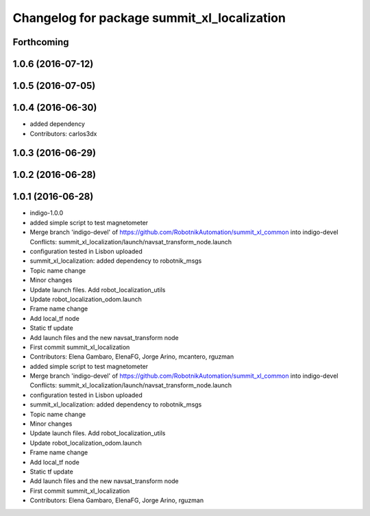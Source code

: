 ^^^^^^^^^^^^^^^^^^^^^^^^^^^^^^^^^^^^^^^^^^^^
Changelog for package summit_xl_localization
^^^^^^^^^^^^^^^^^^^^^^^^^^^^^^^^^^^^^^^^^^^^

Forthcoming
-----------

1.0.6 (2016-07-12)
------------------

1.0.5 (2016-07-05)
------------------

1.0.4 (2016-06-30)
------------------
* added dependency
* Contributors: carlos3dx

1.0.3 (2016-06-29)
------------------

1.0.2 (2016-06-28)
------------------

1.0.1 (2016-06-28)
------------------
* indigo-1.0.0
* added simple script to test magnetometer
* Merge branch 'indigo-devel' of https://github.com/RobotnikAutomation/summit_xl_common into indigo-devel
  Conflicts:
  summit_xl_localization/launch/navsat_transform_node.launch
* configuration tested in Lisbon uploaded
* summit_xl_localization: added dependency to robotnik_msgs
* Topic name change
* Minor changes
* Update launch files. Add robot_localization_utils
* Update robot_localization_odom.launch
* Frame name change
* Add local_tf node
* Static tf update
* Add launch files and the new navsat_transform node
* First commit summit_xl_localization
* Contributors: Elena Gambaro, ElenaFG, Jorge Arino, mcantero, rguzman

* added simple script to test magnetometer
* Merge branch 'indigo-devel' of https://github.com/RobotnikAutomation/summit_xl_common into indigo-devel
  Conflicts:
  summit_xl_localization/launch/navsat_transform_node.launch
* configuration tested in Lisbon uploaded
* summit_xl_localization: added dependency to robotnik_msgs
* Topic name change
* Minor changes
* Update launch files. Add robot_localization_utils
* Update robot_localization_odom.launch
* Frame name change
* Add local_tf node
* Static tf update
* Add launch files and the new navsat_transform node
* First commit summit_xl_localization
* Contributors: Elena Gambaro, ElenaFG, Jorge Arino, rguzman
